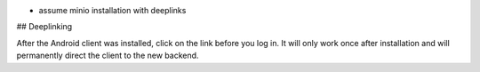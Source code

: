 
- assume minio installation with deeplinks

## Deeplinking

After the Android client was installed, click on the link before you log in. It will only work once after installation and will permanently direct the client to the new backend.
